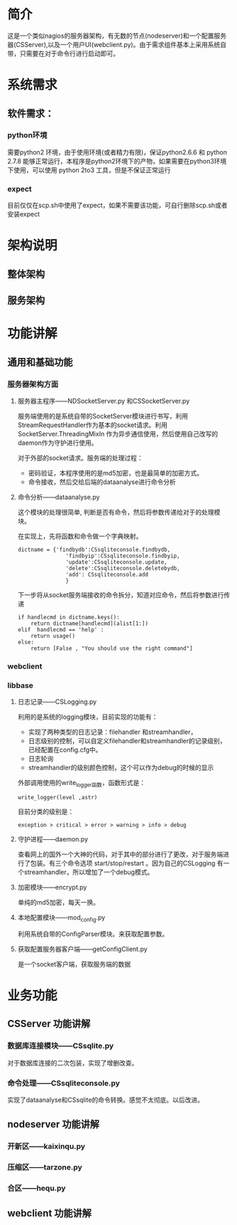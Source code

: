 * 简介
这是一个类似nagios的服务器架构，有无数的节点(nodeserver)和一个配置服务器(CSServer),以及一个用户UI(webclient.py)。由于需求组件基本上采用系统自带，只需要在对于命令行进行启动即可。
* 系统需求
** 软件需求：
*** python环境
需要python2 环境，由于使用环境(或者精力有限)，保证python2.6.6 和 python 2.7.8 能够正常运行，本程序是python2环境下的产物，如果需要在python3环境下使用，可以使用 python 2to3 工具，但是不保证正常运行
*** expect 
目前仅仅在scp.sh中使用了expect，如果不需要该功能，可自行删除scp.sh或者安装expect

* 架构说明
** 整体架构

** 服务架构

* 功能讲解
** 通用和基础功能
*** 服务器架构方面
**** 服务器主程序------NDSocketServer.py 和CSSocketServer.py
服务端使用的是系统自带的SocketServer模块进行书写，利用StreamRequestHandler作为基本的socket请求。利用 SocketServer.ThreadingMixIn 作为异步通信使用，然后使用自己改写的daemon作为守护进行使用。

对于外部的socket请求。服务端的处理过程：
+ 密码验证，本程序使用的是md5加密，也是最简单的加密方式。
+ 命令接收，然后交给后端的dataanalyse进行命令分析

**** 命令分析------dataanalyse.py
这个模块的处理很简单, 判断是否有命令，然后将参数传递给对于的处理模块。

在实现上，先将函数和命令做一个字典映射。
#+BEGIN_SRC python-mode
dictname = {'findbydb':CSsqliteconsole.findbydb,
               'findbyip':CSsqliteconsole.findbyip,
               'update':CSsqliteconsole.update,
               'delete':CSsqliteconsole.deletebydb,
               'add': CSsqliteconsole.add
               }
#+END_SRC

下一步将从socket服务端接收的命令拆分，知道对应命令，然后将参数进行传递
#+BEGIN_SRC python-mode
    if handlecmd in dictname.keys():
        return dictname[handlecmd](alist[1:])
    elif  handlecmd == 'help' :
        return usage()
    else:
        return [False , "You should use the right command"]
#+END_SRC

*** webclient

*** libbase
**** 日志记录------CSLogging.py
利用的是系统的logging模块，目前实现的功能有：
+ 实现了两种类型的日志记录：filehandler 和streamhandler，
+ 日志级别的控制，可以自定义filehandler和streamhandler的记录级别，已经配置在config.cfg中。
+ 日志轮询
+ streamhandler的级别颜色控制，这个可以作为debug的时候的显示

外部调用使用的write_logger函数，函数形式是：
#+BEGIN_SRC python-mode
write_logger(level ,astr)
#+END_SRC

目前分类的级别是：
#+BEGIN_EXAMPLE
exception > critical > error > warning > info > debug
#+END_EXAMPLE

**** 守护进程------daemon.py
查看网上的国外一个大神的代码，对于其中的部分进行了更改，对于服务端进行了包装。有三个命令选项 start/stop/restart 。因为自己的CSLogging 有一个streamhandler，所以增加了一个debug模式。


**** 加密模块------encrypt.py
单纯的md5加密，每天一换。

**** 本地配置模块------mod_config.py
利用系统自带的ConfigParser模块。来获取配置参数。

**** 获取配置服务器客户端------getConfigClient.py
是一个socket客户端，获取服务端的数据

* 业务功能
** CSServer 功能讲解
*** 数据库连接模块------CSsqlite.py
对于数据库连接的二次包装，实现了增删改查。
*** 命令处理------CSsqliteconsole.py
实现了dataanalyse和CSsqlite的命令转换。感觉不太彻底。以后改进。
** nodeserver 功能讲解
*** 开新区------kaixinqu.py
*** 压缩区------tarzone.py
*** 合区------hequ.py
** webclient 功能讲解
